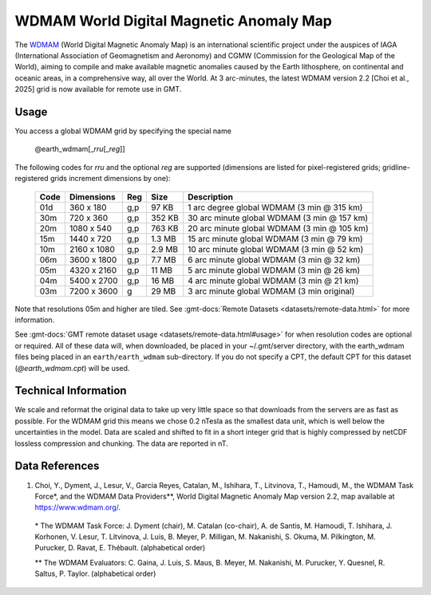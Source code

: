 WDMAM World Digital Magnetic Anomaly Map
----------------------------------------
.. figure:: /_static/GMT_earth_wdmam.jpg
   :width: 710 px
   :align: center

The `WDMAM <https://wdmam.org>`_ (World Digital Magnetic Anomaly Map) is an international
scientific project under the auspices of IAGA (International Association of Geomagnetism
and Aeronomy) and CGMW (Commission for the Geological Map of the World), aiming to compile
and make available magnetic anomalies caused by the Earth lithosphere, on continental and
oceanic areas, in a comprehensive way, all over the World.
At 3 arc-minutes, the latest WDMAM version 2.2 [Choi et al., 2025] grid is now available
for remote use in GMT.

Usage
~~~~~

You access a global WDMAM grid by specifying the special name

   @earth_wdmam[_\ *rru*\ [_\ *reg*\ ]]

The following codes for *rr*\ *u* and the optional *reg* are supported (dimensions are listed
for pixel-registered grids; gridline-registered grids increment dimensions by one):

.. _tbl-earth_wdmam:

  ==== ================= === =======  ==========================================
  Code Dimensions        Reg Size     Description
  ==== ================= === =======  ==========================================
  01d       360 x    180 g,p   97 KB  1 arc degree global WDMAM (3 min @ 315 km)
  30m       720 x    360 g,p  352 KB  30 arc minute global WDMAM (3 min @ 157 km)
  20m      1080 x    540 g,p  763 KB  20 arc minute global WDMAM (3 min @ 105 km)
  15m      1440 x    720 g,p  1.3 MB  15 arc minute global WDMAM (3 min @ 79 km)
  10m      2160 x   1080 g,p  2.9 MB  10 arc minute global WDMAM (3 min @ 52 km)
  06m      3600 x   1800 g,p  7.7 MB  6 arc minute global WDMAM (3 min @ 32 km)
  05m      4320 x   2160 g,p   11 MB  5 arc minute global WDMAM (3 min @ 26 km)
  04m      5400 x   2700 g,p   16 MB  4 arc minute global WDMAM (3 min @ 21 km)
  03m      7200 x   3600 g     29 MB  3 arc minute global WDMAM (3 min original)
  ==== ================= === =======  ==========================================

Note that resolutions 05m and higher are tiled.
See :gmt-docs:`Remote Datasets <datasets/remote-data.html>` for more information.

See :gmt-docs:`GMT remote dataset usage <datasets/remote-data.html#usage>` for when resolution codes are optional or required.
All of these data will, when downloaded, be placed in your ~/.gmt/server directory, with
the earth_wdmam files being placed in an ``earth/earth_wdmam`` sub-directory. If you do not
specify a CPT, the default CPT for this dataset (*@earth_wdmam.cpt*) will be used.

Technical Information
~~~~~~~~~~~~~~~~~~~~~

We scale and reformat the original data to take up very little space so that downloads
from the servers are as fast as possible. For the WDMAM grid this means we chose 0.2
nTesla as the smallest data unit, which is well below the uncertainties in the model.
Data are scaled and shifted to fit in a short integer grid that is highly compressed
by netCDF lossless compression and chunking. The data are reported in nT.

Data References
~~~~~~~~~~~~~~~

#. Choi, Y., Dyment, J., Lesur, V., Garcia Reyes, Catalan, M., Ishihara, T., Litvinova, T., Hamoudi, M.,
   the WDMAM Task Force*, and the WDMAM Data Providers**, World Digital Magnetic Anomaly Map version 2.2, map available at https://www.wdmam.org/.

  \* The WDMAM Task Force: J. Dyment (chair), M. Catalan (co-chair), A. de Santis, M. Hamoudi, T. Ishihara, J. Korhonen, V. Lesur, T. Litvinova, J. Luis, B. Meyer, P. Milligan, M. Nakanishi, S. Okuma, M. Pilkington, M. Purucker, D. Ravat, E. Thébault. (alphabetical order)

  \*\* The WDMAM Evaluators: C. Gaina, J. Luis, S. Maus, B. Meyer, M. Nakanishi, M. Purucker, Y. Quesnel, R. Saltus, P. Taylor. (alphabetical order)
